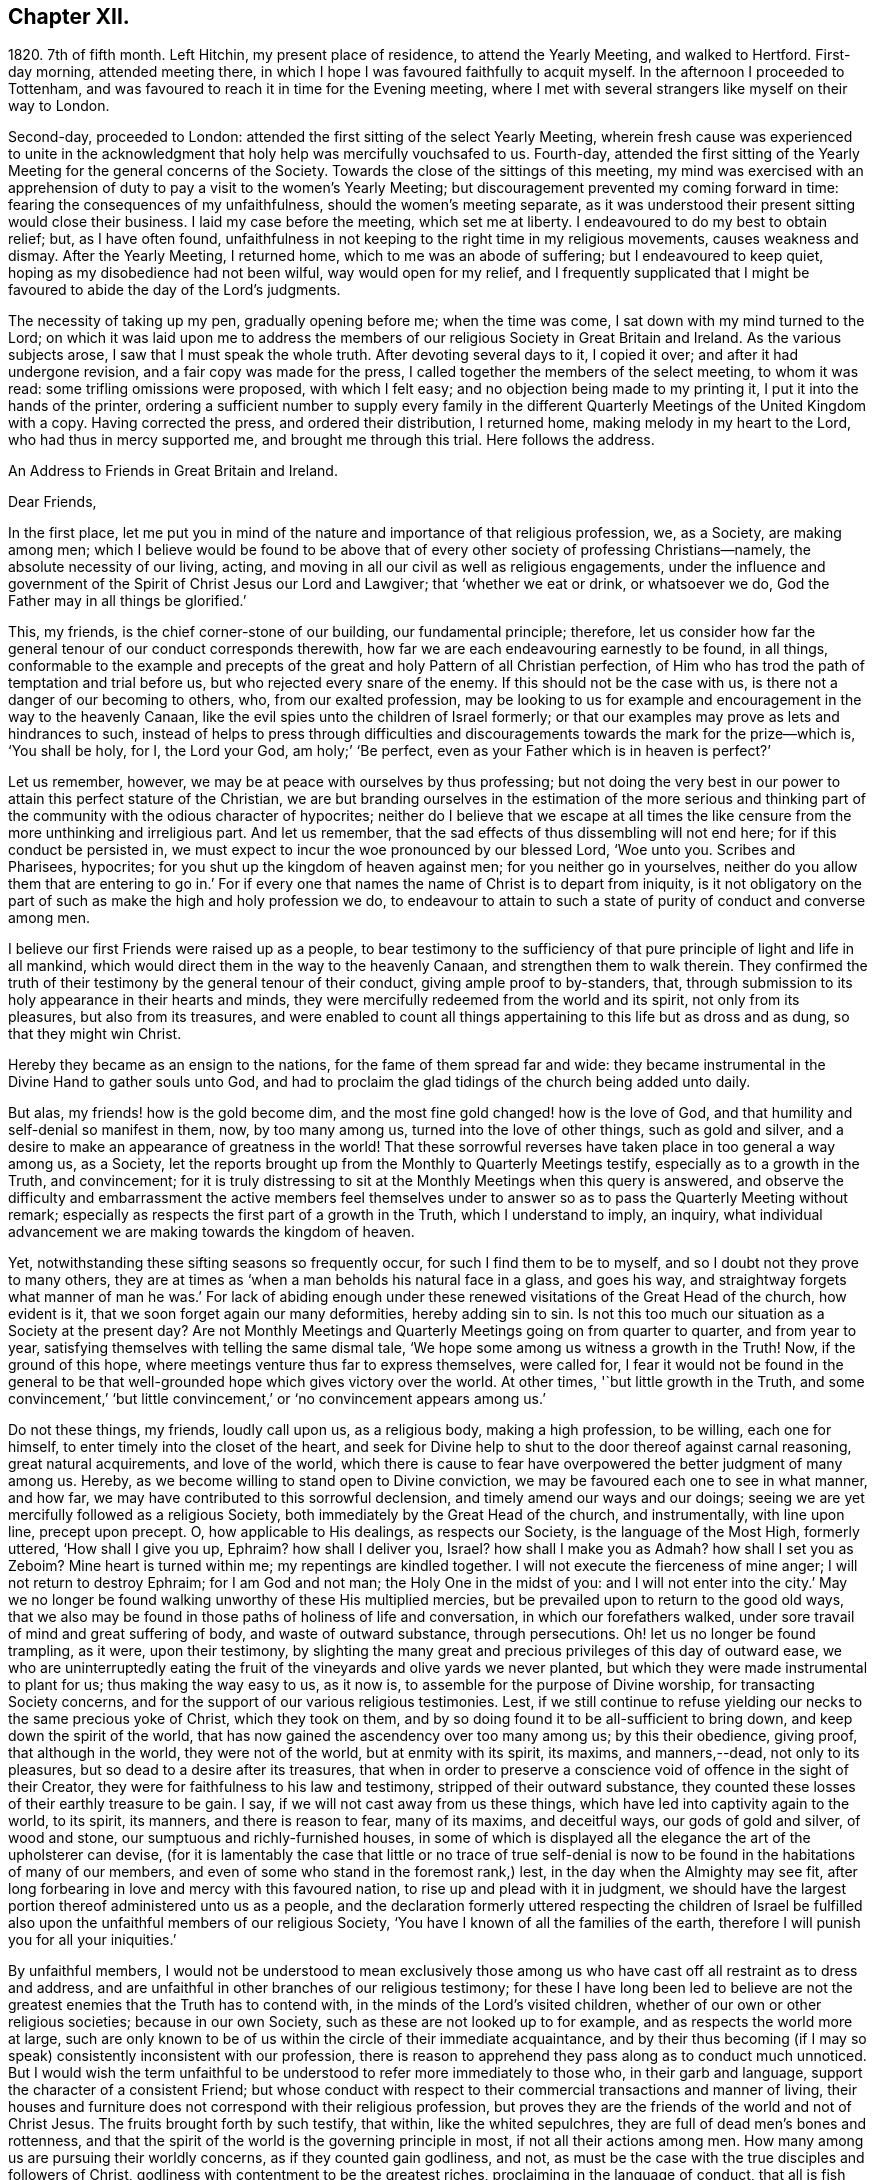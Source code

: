 == Chapter XII.

1820+++.+++ 7th of fifth month.
Left Hitchin, my present place of residence, to attend the Yearly Meeting,
and walked to Hertford.
First-day morning, attended meeting there,
in which I hope I was favoured faithfully to acquit myself.
In the afternoon I proceeded to Tottenham,
and was favoured to reach it in time for the Evening meeting,
where I met with several strangers like myself on their way to London.

Second-day, proceeded to London: attended the first sitting of the select Yearly Meeting,
wherein fresh cause was experienced to unite in the acknowledgment
that holy help was mercifully vouchsafed to us.
Fourth-day,
attended the first sitting of the Yearly Meeting for the general concerns of the Society.
Towards the close of the sittings of this meeting,
my mind was exercised with an apprehension of duty
to pay a visit to the women`'s Yearly Meeting;
but discouragement prevented my coming forward in time:
fearing the consequences of my unfaithfulness, should the women`'s meeting separate,
as it was understood their present sitting would close their business.
I laid my case before the meeting, which set me at liberty.
I endeavoured to do my best to obtain relief; but, as I have often found,
unfaithfulness in not keeping to the right time in my religious movements,
causes weakness and dismay.
After the Yearly Meeting, I returned home, which to me was an abode of suffering;
but I endeavoured to keep quiet, hoping as my disobedience had not been wilful,
way would open for my relief,
and I frequently supplicated that I might be favoured
to abide the day of the Lord`'s judgments.

The necessity of taking up my pen, gradually opening before me; when the time was come,
I sat down with my mind turned to the Lord;
on which it was laid upon me to address the members
of our religious Society in Great Britain and Ireland.
As the various subjects arose, I saw that I must speak the whole truth.
After devoting several days to it, I copied it over; and after it had undergone revision,
and a fair copy was made for the press,
I called together the members of the select meeting, to whom it was read:
some trifling omissions were proposed, with which I felt easy;
and no objection being made to my printing it, I put it into the hands of the printer,
ordering a sufficient number to supply every family in the different
Quarterly Meetings of the United Kingdom with a copy.
Having corrected the press, and ordered their distribution, I returned home,
making melody in my heart to the Lord, who had thus in mercy supported me,
and brought me through this trial.
Here follows the address.

[.embedded-content-document.address]
--

[.letter-heading]
An Address to Friends in Great Britain and Ireland.

[.salutation]
Dear Friends,

In the first place,
let me put you in mind of the nature and importance of that religious profession, we,
as a Society, are making among men;
which I believe would be found to be above that of
every other society of professing Christians--namely,
the absolute necessity of our living, acting,
and moving in all our civil as well as religious engagements,
under the influence and government of the Spirit of Christ Jesus our Lord and Lawgiver;
that '`whether we eat or drink, or whatsoever we do,
God the Father may in all things be glorified.`'

This, my friends, is the chief corner-stone of our building, our fundamental principle;
therefore,
let us consider how far the general tenour of our conduct corresponds therewith,
how far we are each endeavouring earnestly to be found, in all things,
conformable to the example and precepts of the great
and holy Pattern of all Christian perfection,
of Him who has trod the path of temptation and trial before us,
but who rejected every snare of the enemy.
If this should not be the case with us, is there not a danger of our becoming to others,
who, from our exalted profession,
may be looking to us for example and encouragement in the way to the heavenly Canaan,
like the evil spies unto the children of Israel formerly;
or that our examples may prove as lets and hindrances to such,
instead of helps to press through difficulties and discouragements
towards the mark for the prize--which is,
'`You shall be holy, for I, the Lord your God, am holy;`' '`Be perfect,
even as your Father which is in heaven is perfect?`'

Let us remember, however, we may be at peace with ourselves by thus professing;
but not doing the very best in our power to attain this perfect stature of the Christian,
we are but branding ourselves in the estimation of the more serious and
thinking part of the community with the odious character of hypocrites;
neither do I believe that we escape at all times the like
censure from the more unthinking and irreligious part.
And let us remember, that the sad effects of thus dissembling will not end here;
for if this conduct be persisted in,
we must expect to incur the woe pronounced by our blessed Lord, '`Woe unto you.
Scribes and Pharisees, hypocrites; for you shut up the kingdom of heaven against men;
for you neither go in yourselves,
neither do you allow them that are entering to go in.`' For if
every one that names the name of Christ is to depart from iniquity,
is it not obligatory on the part of such as make the high and holy profession we do,
to endeavour to attain to such a state of purity of conduct and converse among men.

I believe our first Friends were raised up as a people,
to bear testimony to the sufficiency of that pure
principle of light and life in all mankind,
which would direct them in the way to the heavenly Canaan,
and strengthen them to walk therein.
They confirmed the truth of their testimony by the general tenour of their conduct,
giving ample proof to by-standers, that,
through submission to its holy appearance in their hearts and minds,
they were mercifully redeemed from the world and its spirit, not only from its pleasures,
but also from its treasures,
and were enabled to count all things appertaining to this life but as dross and as dung,
so that they might win Christ.

Hereby they became as an ensign to the nations, for the fame of them spread far and wide:
they became instrumental in the Divine Hand to gather souls unto God,
and had to proclaim the glad tidings of the church being added unto daily.

But alas, my friends! how is the gold become dim,
and the most fine gold changed! how is the love of God,
and that humility and self-denial so manifest in them, now, by too many among us,
turned into the love of other things, such as gold and silver,
and a desire to make an appearance of greatness in the world!
That these sorrowful reverses have taken place in too general a way among us,
as a Society, let the reports brought up from the Monthly to Quarterly Meetings testify,
especially as to a growth in the Truth, and convincement;
for it is truly distressing to sit at the Monthly Meetings when this query is answered,
and observe the difficulty and embarrassment the active members feel themselves
under to answer so as to pass the Quarterly Meeting without remark;
especially as respects the first part of a growth in the Truth,
which I understand to imply, an inquiry,
what individual advancement we are making towards the kingdom of heaven.

Yet, notwithstanding these sifting seasons so frequently occur,
for such I find them to be to myself, and so I doubt not they prove to many others,
they are at times as '`when a man beholds his natural face in a glass, and goes his way,
and straightway forgets what manner of man he was.`' For lack of abiding
enough under these renewed visitations of the Great Head of the church,
how evident is it, that we soon forget again our many deformities,
hereby adding sin to sin.
Is not this too much our situation as a Society at the present day?
Are not Monthly Meetings and Quarterly Meetings going on from quarter to quarter,
and from year to year, satisfying themselves with telling the same dismal tale,
'`We hope some among us witness a growth in the Truth!
Now, if the ground of this hope, where meetings venture thus far to express themselves,
were called for,
I fear it would not be found in the general to be that well-grounded
hope which gives victory over the world.
At other times, '`but little growth in the Truth,
and some convincement,`' '`but little convincement,`'
or '`no convincement appears among us.`'

Do not these things, my friends, loudly call upon us, as a religious body,
making a high profession, to be willing, each one for himself,
to enter timely into the closet of the heart,
and seek for Divine help to shut to the door thereof against carnal reasoning,
great natural acquirements, and love of the world,
which there is cause to fear have overpowered the better judgment of many among us.
Hereby, as we become willing to stand open to Divine conviction,
we may be favoured each one to see in what manner, and how far,
we may have contributed to this sorrowful declension,
and timely amend our ways and our doings;
seeing we are yet mercifully followed as a religious Society,
both immediately by the Great Head of the church, and instrumentally,
with line upon line, precept upon precept.
O, how applicable to His dealings, as respects our Society,
is the language of the Most High, formerly uttered, '`How shall I give you up, Ephraim?
how shall I deliver you, Israel?
how shall I make you as Admah?
how shall I set you as Zeboim?
Mine heart is turned within me; my repentings are kindled together.
I will not execute the fierceness of mine anger; I will not return to destroy Ephraim;
for I am God and not man; the Holy One in the midst of you:
and I will not enter into the city.`' May we no longer be
found walking unworthy of these His multiplied mercies,
but be prevailed upon to return to the good old ways,
that we also may be found in those paths of holiness of life and conversation,
in which our forefathers walked, under sore travail of mind and great suffering of body,
and waste of outward substance, through persecutions.
Oh! let us no longer be found trampling, as it were, upon their testimony,
by slighting the many great and precious privileges of this day of outward ease,
we who are uninterruptedly eating the fruit of the
vineyards and olive yards we never planted,
but which they were made instrumental to plant for us; thus making the way easy to us,
as it now is, to assemble for the purpose of Divine worship,
for transacting Society concerns,
and for the support of our various religious testimonies.
Lest, if we still continue to refuse yielding our necks to the same precious yoke of Christ,
which they took on them, and by so doing found it to be all-sufficient to bring down,
and keep down the spirit of the world,
that has now gained the ascendency over too many among us; by this their obedience,
giving proof, that although in the world, they were not of the world,
but at enmity with its spirit, its maxims, and manners,--dead, not only to its pleasures,
but so dead to a desire after its treasures,
that when in order to preserve a conscience void of offence in the sight of their Creator,
they were for faithfulness to his law and testimony, stripped of their outward substance,
they counted these losses of their earthly treasure to be gain.
I say, if we will not cast away from us these things,
which have led into captivity again to the world, to its spirit, its manners,
and there is reason to fear, many of its maxims, and deceitful ways,
our gods of gold and silver, of wood and stone,
our sumptuous and richly-furnished houses,
in some of which is displayed all the elegance the art of the upholsterer can devise,
(for it is lamentably the case that little or no trace of true self-denial
is now to be found in the habitations of many of our members,
and even of some who stand in the foremost rank,) lest,
in the day when the Almighty may see fit,
after long forbearing in love and mercy with this favoured nation,
to rise up and plead with it in judgment,
we should have the largest portion thereof administered unto us as a people,
and the declaration formerly uttered respecting the children of Israel
be fulfilled also upon the unfaithful members of our religious Society,
'`You have I known of all the families of the earth,
therefore I will punish you for all your iniquities.`'

By unfaithful members,
I would not be understood to mean exclusively those among
us who have cast off all restraint as to dress and address,
and are unfaithful in other branches of our religious testimony;
for these I have long been led to believe are not the greatest
enemies that the Truth has to contend with,
in the minds of the Lord`'s visited children,
whether of our own or other religious societies; because in our own Society,
such as these are not looked up to for example, and as respects the world more at large,
such are only known to be of us within the circle of their immediate acquaintance,
and by their thus becoming (if I may so speak) consistently inconsistent with our profession,
there is reason to apprehend they pass along as to conduct much unnoticed.
But I would wish the term unfaithful to be understood
to refer more immediately to those who,
in their garb and language, support the character of a consistent Friend;
but whose conduct with respect to their commercial transactions and manner of living,
their houses and furniture does not correspond with their religious profession,
but proves they are the friends of the world and not of Christ Jesus.
The fruits brought forth by such testify, that within, like the whited sepulchres,
they are full of dead men`'s bones and rottenness,
and that the spirit of the world is the governing principle in most,
if not all their actions among men.
How many among us are pursuing their worldly concerns, as if they counted gain godliness,
and not, as must be the case with the true disciples and followers of Christ,
godliness with contentment to be the greatest riches,
proclaiming in the language of conduct, that all is fish that comes to their net,
regarding neither quantity nor quality,
so there be a prospect of a good profit attached to it.
And how have the gifts which the god of this world
has bestowed on these votaries blinded their eyes,
many of whom, I doubt not,
were once favoured to see clearly the things that belong to peace and salvation.
O, these professing worldlings, who say, they are Jews and are not,
but whose fruits testify they are of the synagogue of Satan, I have been persuaded,
have been the greatest enemies to the spreading of our
religious principles and the enlargement of our borders;
those who maintain an uniform consistent warfare against the Babylonish garment,
but with all their might grasp at the wedge of gold,
and aim at making a splendid appearance in their way of living.
I believe no character is more odious in the estimation of those termed libertines,
than these,
especially where it is known they are taking an active part in Society concerns.
For in neighbourhoods where meetings are held,
it is pretty generally known by those out of the Society,
who are what the world calls our pillars; though it cannot be doubted,
that such must at times prove stumbling-blocks to honest inquirers after Zion,
and be instrumental in turning the blind out of the right way of the Lord.

So look to yourselves, my friends, you to whom these remarks apply,
you who have resolved to obtain an impossibility, and be heirs of two kingdoms.
Is it any marvel at all,
that so little fruit is to be found from the labour that has of late years been
bestowed by the messengers of that same Gospel our first Friends preached,
whose feet have been turned into the highways and hedges.
For I cannot doubt but that the word preached has
been both believed and received by many,
but on their comparing things with things,
the conduct of many among us has been found at variance with the doctrine preached,
and this even with some whom they considered to be seated as the Aarons and the Hurs,
by the side of these the Lord`'s messengers.
And doubtless many have left the meeting-place with sorrowful hearts,
and instead of resolving to pursue the path pointed out, towards the heavenly Canaan,
have formed this conclusion, that they had better remain as they were,
than have the feet of their minds turned into the way and not persevere,
as they clearly saw was the case with many among us.

Nor do the sad effects of this dissembling end here;
for I think I have frequently been able to trace
its sorrowful consequences to many of the dear youth,
as being one cause, why so few of them,
in this day of outward ease as to liberty of conscience,
are coming forward in the line of true usefulness in the Society and among mankind,
or helping the good cause by the religious exercise of their spirits in meetings,
and by consistent conduct out of meeting.
We may be active in Society concerns, and yet strangers to this religious exercise;
without which we cannot become helpers in the Lord`'s cause and lights in the world.
I would that I were able to believe,
that all of us who stand in the station of ministers and elders,
had escaped this too general contagion of the love of the world;
but with sorrow it must be acknowledged, if we speak the truth,
that there is reason to fear,
the complaint of the Almighty through one of his servants formerly,
may apply to some of this class:
'`The leaders of this people cause them to err.`' And such a line of conduct,
if persisted in, must in the end prove fatal in its consequences.

Let none be saying, I expose things too much; for those to whom these remarks apply,
have been exposing themselves more already;
for our hearers and the world at large are quick-sighted,
and although our defects may have been passed over in silence,
as respects notice thereof to ourselves, yet they do not pass unobserved,
or without being remarked upon as to others, nor is it to be desired they should;
the people are not to be expected to take things upon trust,
or pin their faith on our sleeves, but to see and know for themselves.
The enemy of all good is not idle, but ever alert,
and ready with baits suited to answer his purposes;
so that when the good hand has been turned towards any,
and they have been favoured to see and feel the need of a still
further separation in love and affection from all sublunary things,
and the mind has become exercised with desires to experience this;
then he has endeavoured to counteract the gracious design of Omnipotence,
by raising mountains of discouragement and difficulty in their way,
endeavouring to persuade that the path thus opened
to their view is not to be trodden by mortals:
and as a confirmation of these his evil suggestions,
turning their attention towards such in a more particular manner,
who stand in the fore-rank, and are making a great profession,
but not coming up in a consistent conduct;
and hereby there is reason to fear the pure witness in such is often again put to silence.

I cannot doubt but that a desire to do a great stroke of business, get great riches,
and make a great figure in the world, is as much some men`'s besetting sin,
as ever the love of strong drink has been that of others.
But where the temptation is yielded unto,
which of these do we conceive to be the greatest sinner,
he whose mind and faculties are so besotted with strong drink,
that he is hereby rendered unequal to the performance
of either his civil or religious duties,
or he in whom the same effect is produced by an overcharge of business?
for this must be the case--it must disqualify for a faithful
discharge of civil as well as religious duties,
when the mind and spiritual faculties of any person are so benumbed and overcome,
if not with surfeiting and drunkenness, yet with cares of this life,
with the love of his gold and silver, houses and land,
and so intent on his mortgages and bonds, his interest and compound interest,
trying to make a heaven here below.
In this state his religious performances and offerings are made, like the niggard`'s,
grudgingly.
If at meeting, scarcely in due time, and with his heart so full of the world,
that as he brought it to meeting with him,
so there is reason to fear he returns with it again;
and before he gets well off the premises he has a touch about it with some one,
it being the thing that is nearest to his heart:
and if the church trust him with any of her concerns to execute,
it must give place to every of his temporal engagements,
and only have the refuse of his time, perhaps an evening after the fatigue of the day,
when the poor mind is more fit for sleep than religious exercise.
Is it to be expected that delinquents, who may be visited by such,
should be brought to a due sense of their outgoings, and be reclaimed,
when the language so fitly applies--physician, heal yourself?
I am aware the former character is deemed the most immoral;
but I am not able to bring my mind to believe it the most sinful:
for if our minds are but unfitted for a faithful
discharge of our civil and religious duties,
whether such disqualification proceeds from the love of gold or of strong drink,
I believe the crime is the same in the Divine estimation.

I believe I am safe in saying,
I have not been lacking at times in endeavouring to cast
a veil of charity over the conduct of some of my friends,
who it is evident have in this way become Satan`'s bond-slaves,
and my heart is made sad on their account: I have an assurance,
that whatsoever our temptations and besetments may be, if we are but in good earnest,
willing to resist and overcome them, he that covets great trade, great riches,
and to make a figure in the world, as well as he that takes strong drink,
will experience a way, a sure and certain way, to be cast up in due time by the Lord,
for his escape from this otherwise impassable gulf between
him and an eternal resting-place with the righteous.
For the self-same Divine principle of light and life,
which our worthy forefathers believed in, followed, and were actuated by,
is still with us, as the cloud by day and pillar of fire by night,
is still experienced by those who wait for it,
and found by such as submit to its government, which is an all-regulating principle,
subduing every inordinate affection and disposition.
It says, availingly, from time to time,
to such who thus continue subject to its controlling power.
Thus far you shall go,
but no further with safety in your worldly concerns and engagements.
But if we will continue to harden our hearts against its holy intimations and restraints,
we must expect to wander into the many bye-ways and crooked paths of the enemy,
making for ourselves a labyrinth which we may never get clear out of.
There is reason to fear this has been the case with many,
and I firmly believe restraint to be needful,
not only as to the quantity of trade or business,
in which we may engage with safety to ourselves,
but also as respects the nature and quality of such our worldly concerns,
that it may preserve us not only from an overcharge of business,
but also from being engaged in such business as either directly
or indirectly tends to lead away the mind from the pure,
peaceable, self-denying path,
and to foster the contrary disposition in ourselves or others.

How remarkably was this manifest in the members of our Society in the beginning;
until the enemy was permitted to try us with the bait,
which has not failed to take with some of all classes
in society--riches and worldly prosperity.
In proportion as the mind has been let out, and desires increased after these,
it has become indifferent as to consequences; neither fearing the overcharge of quantity,
nor properly regarding the quality of business.
Happy had it been for many in the present day of sore conflict,
from the general depression of trade,
had they willingly and timely yielded to those Divine intimations;
for I believe none ever turned aside from the path of safety totally ignorant thereof,
but that in the beginning of their erring and straying,
the witness for God followed them, and at times smote them:
but if we disregard its invitations and secret monitions,
it is then most just on the part of Almighty God,
to leave us to the power and insinuations of Satan; the god of this world,
who rules in the hearts of the children of disobedience.
But even while thus promoting the cause of the evil one,
such may continue to make a fair show in the flesh, as to a profession of religion,
and be very tenacious respecting some externals,
as were the Pharisees--things comparable to the mint, anise, and cummin,
and in which Satan will not oppose them, so long as they rest therewith satisfied,
and continue to rebel against the light,
refusing to submit to the heart-cleansing operation of God`'s word and power,
which only can effectually cleanse the inside of the cup and the platter.

Happy, I say, had it been for many, had they attended to the pure limitations of Truth,
who are now plunged, with their families,
into accumulated difficulties and unlooked-for distress;
and respecting whom the declaration of the apostle has been verified,
'`They that will be rich fall into temptation and a snare,
and into many foolish and hurtful lusts, which drown men in destruction and perdition;
for the love of money is the root of all evil; which while some coveted after,
they have erred from the faith,
and pierced themselves through with many sorrows.`' And
it is to be feared there are many more of this description,
who, at times, quake for fear of that, which, without Divine interposition,
seems coming upon them.
And is it to be wondered at, that these things should happen among us,
when the conduct of many under our name is so opposed to the profession they are making,
which demands of us that we be '`found men fearing God and hating covetousness?`'

How opposite is this disposition of mind to that of the love of the world;
for as this disposition is brought about in us, and abode in,
the mind as much dreads the very approach of any of Satan`'s gilded baits,
as if surprised by a rattlesnake or other venomous creature, whose wound is fatal;
because if we allow ourselves to be beguiled by him, spiritual death will surely follow.
And this has been verified respecting many,
since I first became acquainted with the Society of Friends;
many who gave proof that they were the visited children of the Lord our God,
who had covenanted with him, and for a time evidently confirmed the same by sacrifice;
but for lack of continuing to ask wisdom daily,
to go in and out before the Lord with acceptance;
(for I find if we are favoured to possess it,
we must daily ask wisdom of Him who still fails not to grant liberally;) and
by giving the things of this world the preference,--riches and greatness,
they have been permitted to obtain their heart`'s desire: but it has been evident,
that which they thus coveted did not come alone,
but attended with its never-failing companion.
For those who covet an evil covetousness, must expect to possess leanness of soul;
also the sorrowful consequences of which will be unfruitfulness towards God,
which although it may appear to be very slow in its gradations,
yet such may rest assured, that it will take place,
whatever they may have known aforetime of an enlargement
of heart towards him and his cause.
For when the door of the heart becomes open towards
covetousness and the love of this world,
and there is a stumbling at the cross of Christ,
a refusing to become crucified unto the world and the world unto us, this love of God,
once known and felt, in time takes its departure again.
O,
these spots in our feasts of charity! for such I fear they have
been to many who have been called together by the Lord`'s messengers.
These wells without water, these clouds without rain; these stumbling-blocks to others,
and to the youth among ourselves.
Who have been coveting an evil covetousness, launching out into a great way of business,
which Truth never justified them in.
And even some among us, not satisfied when a kind Providence has so favoured them,
as that there has been an ample supply from their present business for basket and store,
to satisfy their thirst of more, have infringed upon the rights and privileges of others,
adding one fresh business to another.
How does such a mode of procedure comport with a people professing, as we do,
to be dead to the world, and alive unto Him, whose apostle declared,
'`If any man love the world,
the love of the Father is not in him`' From which proceeds this conduct.
Let the just witness tell us, my friends; and may it arouse us before it be too late.
Let such no longer continue to say, '`Today or tomorrow we will go into such a city,
and continue there a year, and buy and sell,
and get gain;`' whereas they know not what shall be on the morrow:
but let them be willing to yield to the restraining influence of God`'s word and power.

Consider from where this determination proceeds, which many among us appear to have made;
this willingness to sacrifice everything that should be nearest and dearest to them,
in order to add ten thousand to ten thousand, and twenty thousand to twenty thousand,
and double and treble it again and again, if possible.
Let these things speak for themselves:
can they proceed from any other disposition than the love of the world?
O let such consider if the apostle`'s declaration be not true as to them,
that the love of the Father is not in them.
For many years I have esteemed it a reproach to such
a Society of professing Christians as we are,
when any of our members have been summoned from works to rewards,
and have left behind them such large sums of money of their own accumulation.
O what a cloud has it brought over their very best actions,
however conspicuous they may have stood in society!
O the sorrowful feelings I have been dipped into at times
on the account of such!--language fails me to set them forth.
It is painful for me thus to expose myself on this sorrowful subject,
for such I have often experienced it to be; but I believe that,
if my feeble efforts be accepted as a peace-offering,
that which appears to be the whole counsel must be imparted.^
footnote:[I would not be understood as charging such as
leave large property behind them which they inherited;
and with regard to the disposal of such property by will,
were sentiments of the kind here enforced more prevalent,
I believe it would be more distributed,
and that this would be conducive to the solid peace
of such as thus dispose of it in time.]

Some have replied, when remonstrated with on these subjects,
that they are at a loss to define the word '`enough;`' but this difficulty,
I am of the mind, rests with themselves: in the first place,
through an unwillingness to have their needs circumscribed
by that power which is from above;
and in the next, for lack of a sincere desire to have this word defined for them,
by that wisdom which is as competent to direct in
this as in any other important step of life.
As it is a duty we owe to the body,
to make suitable provision for its comfort and convenience, especially for old age,
that we may rather be helpful to others than require their help:
so likewise to put our children in the way to get their living by moderate industry,
and provide for such of them as may not be in a capacity to help themselves:
when a kind Providence has entrusted to us so much as may answer these purposes,
if after this there remains a disposition to accumulate,
then I believe we are violating that command of the Divine Master,
'`Lay not up for yourselves treasures upon earth,`'
and we are giving full proof where our hearts are:
not that I apprehend it would be better for all such who have thus attained,
to quit their trades and occupations;
because some may be more in the way of their duty in continuing to pursue them honourably;
when, besides introducing deserving persons as their successors,
they may be the means of helping those who are not able to help themselves,
with which description of persons the world abounds,
such as the widows and the fatherless, and the infirm,
who frequently are obliged to labour under extreme pain and suffering;
but there must be no adding to the '`enough,`' lest
that enough which has been mercifully dispensed,
be taken away again; for, '`covet all,
lose all,`' has been the reward of such conduct many times.

I am aware of the trying state of trade and commercial affairs,
and the great difficulty many honest minds have had to struggle with,
who are obliged to give credit in their trade;
thus depending upon others to make good their own payments.
Yet I believe that complaints of lack of punctuality in fulfilling engagements,
would not continue among us, were we in earnest to do everything in our power,
that the chief cause, the inordinate pursuit of business, might be removed.
What sorrowful instances of notorious and scandalous
failure have of late years happened among us,
for lack of the timely exercise of this care!
How have the records of our Monthly Meetings been
sullied by report after report of this kind;
principally through lack of observing the limitations of Truth in our trade,
and exercising a care,
that our way of living might in all things be consistent with what we profess!
The excellent advices that are annually read in all our meetings,
I have long been led to fear, are become to many who hear them as a stale thing;
but this is not the case with the right-minded,
who are desirous of receiving help every way.

However, by others`' harms let us take warning.
Friends, lessen your temporal concerns;
you that have been permitted so far to weather the storm, which has been long gathering,
and, at times, has blown a heavy gale.
And notwithstanding there has been some intermission,
something which at times might be termed sun-shine, with a hope that the worst was past,
and that better times as to commercial affairs were hastening,
how soon has the expectation of such been disappointed, and how many,
that have thus been tempted to venture out on the vast ocean of commerce,
have become a total wreck!
Has not the next cloud that has gathered,
still exceeded those which went before in magnitude and terrific appearance,
sometimes as if ready to burst and carry destruction before it every way.

Friends,
lessen your trade and business with all the resolution you are capable of mustering,
taking especial heed to the good pilot at the helm.
Get into a safe port,
to as safe an anchoring place as the nature of your various outward circumstances,
in these times, will allow of: otherwise it has long been my belief,
these instances of lack of punctuality and failure in the discharge of just debts,
will more and more increase among us:
because it is my belief the day of the Lord is coming
'`upon every one that is proud and lofty,
and upon every one that is lifted up, and he shall be brought low;
and upon all the cedars of Lebanon that are high and lifted up,
and upon all the oaks of Bashan, and upon all the high mountains,
and upon all the hills that are lifted up, and upon every high tower,
and upon every fenced wall, and upon all the ships of Tarshish,
and upon all pleasant pictures.`' Read the remainder of this remarkable chapter,
together with the foregoing one; and let none say,
We have long since heard such things--they were long ago
proclaimed in our ears by an Emlen and a Scattergood;
but what has come of it?
lest our calamity come upon us as a thief in the night, in a day when we look not for it,
and at an hour when we are not aware.
O remain no longer unwilling to act the part of wise mariners,
you that sail on the wide ocean of trade and commerce,
and have its tempestuous billows oftentimes to contend with,
and to whom it has appeared as if nothing less than a total wreck could be the result.
For when danger like this threatens him, he looks well to the helm, reduces his sails,
and lightens the vessel by lessening the cargo rather than risk the loss of the whole.

I am aware of the distress the creaturely part must have to endure,
before the mind is at all likely to be brought into
a willingness to take such steps as these.
And I think I can feel much for those of my friends who have families,
and have so far extended their manner of living, as that,
from the depressed state of trade and the various losses they are assailed with,
their income barely covers their expenses, while, perhaps, their families are increasing.
For it is gratifying to our nature to appear to the world to be increasing in substance,
but mortifying to retrench,
lest it should be suspected that we are going down hill in the world.
But this must be done by many among us,
or I am greatly mistaken in what has long been the feeling of my mind.
Friends, you must be content with the half loaf, which is better than no bread at all.
Lessen your business, and regulate your family expenses accordingly;
otherwise you may be brought into the same trying situation many are now in,
who once carried their heads very high in the commercial world, and move in,
what are called, the more genteel circles,
but who have now no bread at all that they can strictly call their own.

I am now under the necessity of claiming your attention, my dear sisters,
in order that you may do your part,
in facilitating the escape of your husbands and parents from the
troubled waters and sunk rocks of commercial difficulty,
which the keen eye of human policy is so often unable to discover;
for with you generally rests the management of household affairs:
it is also principally for the supply of these that the labouring oar is kept tugging.
You must be willing, mothers and children,
to examine closely the mode and circumstances of your expenditure,
with a mind made up to relieve, as far as in you lies, the head of the family,
who may have both wind and tide to contend with.
Search your houses, search your tables, search your garments;
and where any expense can be spared without lessening your real comforts,
seek for holy help to rid the vessel of it.
I am well aware it will require holy help to take such steps;
but this I am assured will not be lacking if sought
after in a proper disposition of mind.
And we shall find that those things which have been sacrificed,
being calculated only to gratify the vain mind in ourselves and others,
and pamper a depraved appetite, had not the effect of adding real comfort to our hearts.
Regard not the world`'s dread laugh,
but set your intimates and neighbours this salutary example;
show them the way to live well at little expense;
an example I believe we are called upon, as a religious Society,
in a peculiar manner to be holding up, especially in the present state of the nation.
And however this may prove a sore conflict to the fleshly part,
by letting us down in the eyes of the world,
yet in the end we shall appear more honourable than some among us of late years have;
who have gone on pushing business to keep up an appearance
which their circumstances did not justify,
clothing and feeding themselves and their children
with that which they were not able to pay for.

And, Friends, you that are of ability of body, learn to wait more upon yourselves,
and bring your children to do the like: I find I am never better waited on,
than when I wait upon myself.
Teach your children industry and a well-regulated economy;
I fear there is too much need in the present day to press this wholesome practice;
for next to a truly pious example, you cannot bestow upon your children a better portion.
This appears to have been much the case with our first Friends;
and it had been better for many of our youth,
had their parents trod more in the footsteps of these.
Labour is a part of the penance enjoined by the fall,
'`By the sweat of your brow shall you get your bread.`'
This sentence pronounced upon Adam descends to all his posterity.
Suitable employment, under the regulating influence of an all-wise Creator,
is salutary both for mind and body, and qualifies us the better to feel for,
and proportion labour, to those who may be placed under us.
It may even prove a secondary means of keeping our nature under subjection,
which we cannot be ignorant is corrupt, and requires much subduing;
something to check its impetuosity and bear rule in all our actions.
There is yet another precious advantage results from bringing
up children in habits of well-regulated industry and economy;
little business will then be found sufficient to bring up a family reputably,
when our needs are confined to the real comforts and conveniencies which Truth allows,
as far as ever our circumstances will warrant them.
It is those things which have nothing to recommend them but show,
and an appearance of what the world calls gentility,
that are opposed by the Truth in each of our minds,
did we but attend to it more faithfully: for lack of this attention,
how many have become slaves to appearances.
And where this well-regulated industry and economy are lacking,
and idleness and fulness of bread prevail,
how little is to be observed in the conduct of such,
of reverential thankfulness for the bounties they are receiving from heaven.

When we are content to move in this humble sphere,
we are prepared the better to meet such reverses as may come upon us.
Let none among us say in his heart, I am out of the reach of reverses,
because none are out of the reach of them;
for however variously our outward substance may be secured,
all sublunary things are unstable as the waters; and various as may be our resources,
every supply may be cut off;
the Philistines may be permitted to stop up all the
wells which we have dug for ourselves and our children.
The Most High may permit his little army to enter into our vineyards and olive yards,
and strip us of all, without power on our part to prevent the devastation;
for what the palmer-worm leaves, the canker-worm may eat,
and what the canker-worm leaves,
the caterpillar may so destroy that not the least
vestige of our once greenness and greatness may remain.
This has been the case with many within my memory.
The crafty have been so taken in their own craftiness,
and the lofty so brought down from their seats, and the men of low degree exalted,
that he who was the servant has become the master of his once master,
and even his master`'s children have served his children.
What has been may be again: for thus has the All-wise Disposer,
to whom belong the cattle of a thousand hills and every visible thing,
for nothing is mine or yours, any longer than He sees fit we should possess it,
evinced his sovereignty and power to humble his creature man;
convincing him thus of the great uncertainty of all visible things.
And may these turnings and overturnings which we hear of,
and some more keenly feel the smart of, in commercial concerns and in families,
prove the means of stimulating us to leave things that are behind,
all of which are perishing, and press forward to those which are before,
which are eternal.

I am afraid, my dear sisters, to close this subject without adding another hint,
as essential to our being the better able to keep
our family expenditure within its proper bounds;
having myself experienced its salutary effects, when I had a numerous family around me.
It is,
to determine to purchase with ready money the various articles consumed for family use,
and that we resolve to perform this, however mortifying it may prove,
by depriving us of many things the natural disposition may crave in ourselves and children.
I believe great advantage will be found to result from such a practice,
both to parents and children,
more particularly to such as at times feel themselves straitened,
to carry on their business reputably.
For when these difficulties are felt by an honest mind, it becomes obligatory on such,
if they get through them, closely to inspect the manner of their expenditure,
and this will afford an opportunity of timely checking any
unnecessary expense that may have crept into the family.
But when things for family consumption are mostly, if not all, had upon credit,
this opens a wide door both for parents and children to greater indifference,
both as respects expediency and cost, than Truth at all justifies;
and the children of such parents are in danger of being
brought up ignorant of the real use or value of property.
When numbering my blessings,
I esteem this as not one of the least that my heavenly Father has bestowed upon me,
that he kept me in a little way of business,
and a care to keep my family expenses within proper bounds,
and taught me the lesson of contentment with little things;
because now I am advanced in life, I am satisfied I escaped manifold perplexities,
which would have been at this time my attendants,
had I sought after greater things as to this world.
The purchasing goods for family consumption on credit,
often proves a serious inconvenience to those,
on whom such are depending for their supplies,
especially if they are not before-hand in the world;
for it too frequently proves that such purchasers
are not very ready to make payment in due time,
and when this is the case, are they doing as they would be done by.

I have long viewed it as a mean practice,
to consume in any way the property of another person before I have paid for it,
except under some peculiar circumstances;
for general usage does not justify me or any other person, to say no more,
in wrong practices, especially a people making the high profession we do:
for we are not to view things as the world does, but through a more pure medium,
with the eyes of truth and uprightness.
I want us more frequently to recur to that which we are making profession of,
and as frequently compare our practice therewith, bringing all our deeds to that light,
by which, in a future day, they will be judged;
for I cannot refrain from expressing a jealousy,
that too many among us are swerving into this dangerous track of the world.
One of the diadems with which our first Friends were decked--one
of the many jewels that shone in their character,
and adorned their profession,
was the care they manifested to have nothing but what they could well pay for;
so that should reverses come, from the many perils they were in various ways liable to,
none might be losers by them.
This, in due time, with an uniform, consistent, upright conduct in other respects,
procured for them that confidence in the minds of all ranks, and that respect,
which they so long maintained.
I am not able to close this subject without entreating such,
to whom these remarks may apply, not to set light by them.
Look seriously at the subject, and make a stand, and hold up your testimony by example,
against this baneful practice, for so I doubt not it has been to thousands,
and the inlet to those embarrassments that have at last overtaken them.
If we are willing to be found thus standing in our proper allotment,
we may prove in degree instrumental, in the Divine hand, to check that torrent of evil,
which so sorrowfully pervades all classes:
for the practice has overspread the nation of supporting
an expensive manner of living upon credit,
which, if not timely checked, there is reason to fear may contribute,
among other evil practices, to work its ruin.
We have stood high as a religious society in the esteem of others,
for nearly a century and a half, in regard to honesty, integrity,
and an exemplary conduct.
Can we with truth say, we believe we have been rising higher in this respect,
of later years?
I fear this has not been the case; but that the many sorrowful failures,
the multiplied instances of lack of punctuality that
have of late years occurred among us,
with various departures in other respects from our well-known principles,
have given a severe shock to that confidence in us,
which once had place in the public mind.

The door has of late been set open much wider than was the experience of our first Friends,
for the members of our Society to associate with those of other religious professions,
in the management of the various institutions for benevolent purposes that are on foot.
Let us be careful, that this does not lead us to assimilate ourselves to the world.
The world hated our first Friends,
because they maintained a faithful protest against its spirit, its maxims and manners;
but in proportion as we put away from us the weapons of the Christian`'s warfare,
and join in league with the world,
a wider door of admittance into all companies and all societies will be opened to us.
Thus we have, indeed, occasion to look well to our stoppings and standing; remembering,
that so far as we join ourselves to the world in any respect,
we shall be condemned with the world.
'`If you were of the world,`' said our blessed Lord to his immediate followers,
'`the world would love its own; but because you are not of the world,
but I have chosen you out of the world, therefore the world hates you.`'

In order that we may not further forfeit the confidence of the public,
but regain that which we may have lost, let me again repeat the caution,
that by others`' harms we may take warning;
and by our future conduct give proof of our belief in this incontrovertible truth,
that a man`'s life or the true enjoyment of it,
consists not in the abundance of the things which he possesses.
Let us learn that essential lesson of contentment with little things as to this world,
remembering that He, whom we profess to take for our leader, declared respecting himself,
although Lord of the whole world,
'`The foxes have holes and the birds of the air have nests,
but the Son of man has not where to lay his head,`' so void was he of any earthly inheritance.
It was the exhortation of the prophet to Baruch, the son of Neriah,
'`Do you seek great great things for yourself?
seek them not: for behold I will bring evil upon all flesh, says the Lord;
but your life will I give unto you for a prey,
in all places where you go.`' While then we are engaged to circulate more generally,
among mankind at large, publications explanatory of our religious principles,
and religious tracts, may we give proof, in the first place,
of their happy effects upon our minds;
for example will do more than precept,--actions will speak louder than words;
so shall we each one become a preacher of righteousness,
that cannot fail to reach to the pure witness in the minds of others.
Thus may we become as saviours on Mount Zion, '`For saviours shall come upon Mount Zion,
to judge the Mount of Esau; and the kingdom shall be the Lord`'s.`'

And let us all retire to our tents; for if I am not mistaken,
such are the signs of the times, that they loudly call upon us so to do,
and there closely to keep.
The Lord is this tent, unto which the true Israel of God must flee to be safe;
and as there is thus an abiding in him, who is the munition of rocks,
should the potsherds of the earth begin to smite one against another,
such will be preserved from smiting with them, in word or deed,
and escape that danger which will more or less follow those who are found so meddling;
and that perturbation of mind, that instability of confidence and lack of support,
under the various probations that may, in unerring wisdom, be permitted to overtake,
which ever was, and will be, the case of those who make flesh their arm.

I cannot forbear to express a fear,
that there are among us who are not sound in the faith,
as it respects an entire reliance on the all-superintending care of Divine Goodness,
in times of danger and difficulty, but who are making flesh their arm;
and when at times their minds are awakened to behold the approach of danger,
as respects national affairs, are placing their confidence in, what they esteem,
the wise conducting of a well-disciplined army, and a large store of weapons of defence;
all which may effect the very destruction of those who are thus relying upon them,
instead of the living God, for preservation.
Such is the great uncertainty of all human events!
It must with reverence be acknowledged by every serious observer,
that the Divine protection has long been over us as a nation;
and for the sake of the few righteous among the
different professors of the Christian name,
is still, I believe mercifully continued.
But how soon, or how suddenly, this may be withdrawn from us as a nation,
because of our multiplied transgressions, is altogether unknown to us;
but should this once be permitted,
and the chain of the evil power be loosened for a time, this arm of flesh,
which there is reason to fear many are depending upon for support in such perilous times,
will become but as tow in the furnace!
Happy will it be in that day, for those who have made the Lord alone their refuge,
and placed their dependence on that Omnipotent and Omnipresent Being,
who will prove in such seasons a covert from the heat, a shelter from the storm,
and as the shadow of a great rock in a weary land;
a day and time when the minds of all may be clad with dismay as with a garment,
for fear of what is coming upon this part of the Lord`'s foot-stool.

And, Friends, let us not dare to meddle with political matters,
but renewedly seek for holy help to starve that disposition
so prevalent in us to be meddling therewith.
Endeavour to keep that ear closed, which will be itching to hear the news of the day,
and what is going forward in the political circles.
We shall find there is safety in so doing;
it is the only way for us to experience our minds to be preserved tranquil,
amidst all the commotions,
all the turnings and overturnings that may be permitted to take place,
when the measure of iniquity may be filled up.
I have found, that if we allow our minds to be agitated with political matters,
our dependence becomes diverted, by little and little,
from the true centre and place of safety, where perfect peace is experienced,
though the world and all around us may speak trouble.
Such as have this dependence,
will know it to be a truth fulfilled in their own individual experience,
that '`They that trust in the Lord shall be as Mount Zion, which cannot be removed;
but abides forever;`' and that as '`the mountains are round about Jerusalem,
so the Lord is round about his people from henceforth even forever.`' Now, Friends,
be willing to take up this cross,
for I have found it to be one of the many crosses I have had to take up,
and avoid reading political publications, and, as much as possible, newspapers;
and I am persuaded, if a willingness is but manifest on our part so to do,
sufficient help will be afforded from time to time,
to withstand this and every other temptation of the great adversary of our peace.
I am well aware that men in trade,
and sometimes those who are free from its incumbrances,
have occasion to resort to those channels of general information;
but when this is my case, I find it safest for me,
after I have received information on the subject in question,
then to put the paper away from me.
I am aware that it requires firmness so to act,
there being something in our nature so anxious to
know what is going forward in the world;
but, my friends, nature must be overcome by grace, which I never found to be lacking,
if rightly sought after.

I must now conclude, with expressing the earnest solicitude I feel,
that we may each of us be found willing to unite with that all-sufficient help, which,
I believe, yet waits our acceptance; and allow it so to operate in and upon us,
that we may become a people wholly separated in heart and mind, love and affection,
from everything that has a tendency to dim our brightness,
to prevent us from being as lights in the world;
and be clothed with those beautiful garments,
which so adorned our worthy ancestors--humility, self-denial,
and an entire dedication of heart to the work and service of our God;
a disposition truly characteristic of the disciples of him, who declared,
'`My kingdom is not of this world:`' and thus may the enemy
no longer be permitted to rob and spoil us,
but the language go forth respecting us, '`Happy are you, O Israel, who is like unto you,
O people; saved by the Lord.`'

[.signed-section-signature]
Thomas Shillitoe.

[.signed-section-context-close]
Hitchin, 1st of Eleventh month, 1820.

--
